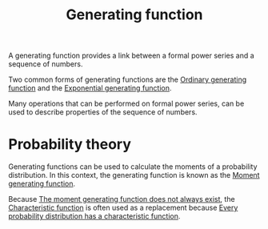 :PROPERTIES:
:ID:       5d6170ea-acd3-46ad-9844-50c3688700f7
:mtime:    20220225223630
:ctime:    20220224214636
:END:
#+title: Generating function
#+filetags: :stub:

A generating function provides a link between a formal power series and a sequence of numbers.

Two common forms of generating functions are the [[id:ca22081e-af54-4990-87b3-ce04331cb3c6][Ordinary generating function]] and the [[id:fde4038b-3526-45e4-88ae-d12cf00c525f][Exponential
generating function]].

Many operations that can be performed on formal power series, can be used to describe properties of
the sequence of numbers.

* Probability theory
Generating functions can be used to calculate the moments of a probability distribution. In this
context, the generating function is known as the [[id:da99be38-e43b-44ba-8eaf-9fe61ad05105][Moment generating function]].

Because [[id:8164d455-a420-41c0-850f-6c8a49e4dcfd][The moment generating function does not always exist]], the [[id:9dc43215-c9a0-4c80-b106-2b683fdf651c][Characteristic function]] is often
used as a replacement because [[id:66f657e7-d56d-4f3c-98a9-4bdd93e68c27][Every probability distribution has a characteristic function]].
